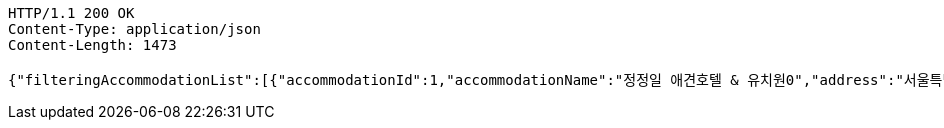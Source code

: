 [source,http,options="nowrap"]
----
HTTP/1.1 200 OK
Content-Type: application/json
Content-Length: 1473

{"filteringAccommodationList":[{"accommodationId":1,"accommodationName":"정정일 애견호텔 & 유치원0","address":"서울특별시 중구 동호로 2490","avgRate":4.8},{"accommodationId":2,"accommodationName":"정정일 애견호텔 & 유치원1","address":"서울특별시 중구 동호로 2491","avgRate":4.8},{"accommodationId":3,"accommodationName":"정정일 애견호텔 & 유치원2","address":"서울특별시 중구 동호로 2492","avgRate":4.8},{"accommodationId":4,"accommodationName":"정정일 애견호텔 & 유치원3","address":"서울특별시 중구 동호로 2493","avgRate":4.8},{"accommodationId":5,"accommodationName":"정정일 애견호텔 & 유치원4","address":"서울특별시 중구 동호로 2494","avgRate":4.8},{"accommodationId":6,"accommodationName":"정정일 애견호텔 & 유치원5","address":"서울특별시 중구 동호로 2495","avgRate":4.8},{"accommodationId":7,"accommodationName":"정정일 애견호텔 & 유치원6","address":"서울특별시 중구 동호로 2496","avgRate":4.8},{"accommodationId":8,"accommodationName":"정정일 애견호텔 & 유치원7","address":"서울특별시 중구 동호로 2497","avgRate":4.8},{"accommodationId":9,"accommodationName":"정정일 애견호텔 & 유치원8","address":"서울특별시 중구 동호로 2498","avgRate":4.8},{"accommodationId":10,"accommodationName":"정정일 애견호텔 & 유치원9","address":"서울특별시 중구 동호로 2499","avgRate":4.8}]}
----